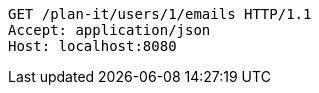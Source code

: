 [source,http,options="nowrap"]
----
GET /plan-it/users/1/emails HTTP/1.1
Accept: application/json
Host: localhost:8080

----